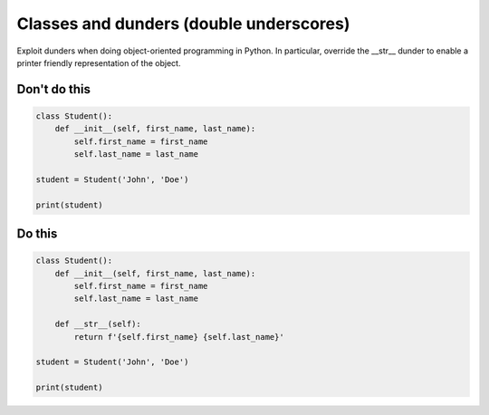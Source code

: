 Classes and dunders (double underscores)
----------------------------------------

Exploit dunders when doing object-oriented programming in Python. In particular, override the __str__ dunder to enable a printer friendly representation of the object.

Don't do this
^^^^^^^^^^^^^

.. code:: python

    class Student():
        def __init__(self, first_name, last_name):
            self.first_name = first_name
            self.last_name = last_name
            
    student = Student('John', 'Doe')

    print(student)

Do this
^^^^^^^

.. code:: python

    class Student():
        def __init__(self, first_name, last_name):
            self.first_name = first_name
            self.last_name = last_name
            
        def __str__(self):
            return f'{self.first_name} {self.last_name}'
            
    student = Student('John', 'Doe')

    print(student)
